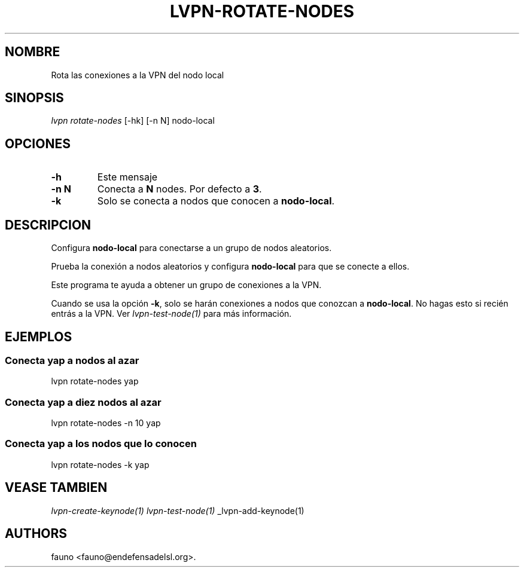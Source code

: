 .TH "LVPN\-ROTATE\-NODES" "1" "2015" "Manual de LibreVPN" "lvpn"
.SH NOMBRE
.PP
Rota las conexiones a la VPN del nodo local
.SH SINOPSIS
.PP
\f[I]lvpn rotate\-nodes\f[] [\-hk] [\-n N] nodo\-local
.SH OPCIONES
.TP
.B \-h
Este mensaje
.RS
.RE
.TP
.B \-n N
Conecta a \f[B]N\f[] nodes.
Por defecto a \f[B]3\f[].
.RS
.RE
.TP
.B \-k
Solo se conecta a nodos que conocen a \f[B]nodo\-local\f[].
.RS
.RE
.SH DESCRIPCION
.PP
Configura \f[B]nodo\-local\f[] para conectarse a un grupo de nodos
aleatorios.
.PP
Prueba la conexión a nodos aleatorios y configura \f[B]nodo\-local\f[]
para que se conecte a ellos.
.PP
Este programa te ayuda a obtener un grupo de conexiones a la VPN.
.PP
Cuando se usa la opción \f[B]\-k\f[], solo se harán conexiones a nodos
que conozcan a \f[B]nodo\-local\f[].
No hagas esto si recién entrás a la VPN.
Ver \f[I]lvpn\-test\-node(1)\f[] para más información.
.SH EJEMPLOS
.SS Conecta yap a nodos al azar
.PP
lvpn rotate\-nodes yap
.SS Conecta yap a diez nodos al azar
.PP
lvpn rotate\-nodes \-n 10 yap
.SS Conecta yap a los nodos que lo conocen
.PP
lvpn rotate\-nodes \-k yap
.SH VEASE TAMBIEN
.PP
\f[I]lvpn\-create\-keynode(1)\f[] \f[I]lvpn\-test\-node(1)\f[]
_lvpn\-add\-keynode(1)
.SH AUTHORS
fauno <fauno@endefensadelsl.org>.
